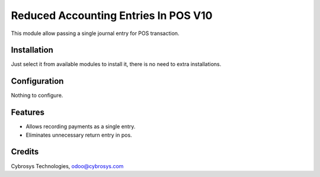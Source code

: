 =====================================
Reduced Accounting Entries In POS V10
=====================================

This module allow passing a single journal entry for POS transaction.

Installation
============

Just select it from available modules to install it, there is no need to extra installations.

Configuration
=============

Nothing to configure.

Features
========

* Allows recording payments as a single entry.
* Eliminates unnecessary return entry in pos.

Credits
=======

Cybrosys Technologies, odoo@cybrosys.com


